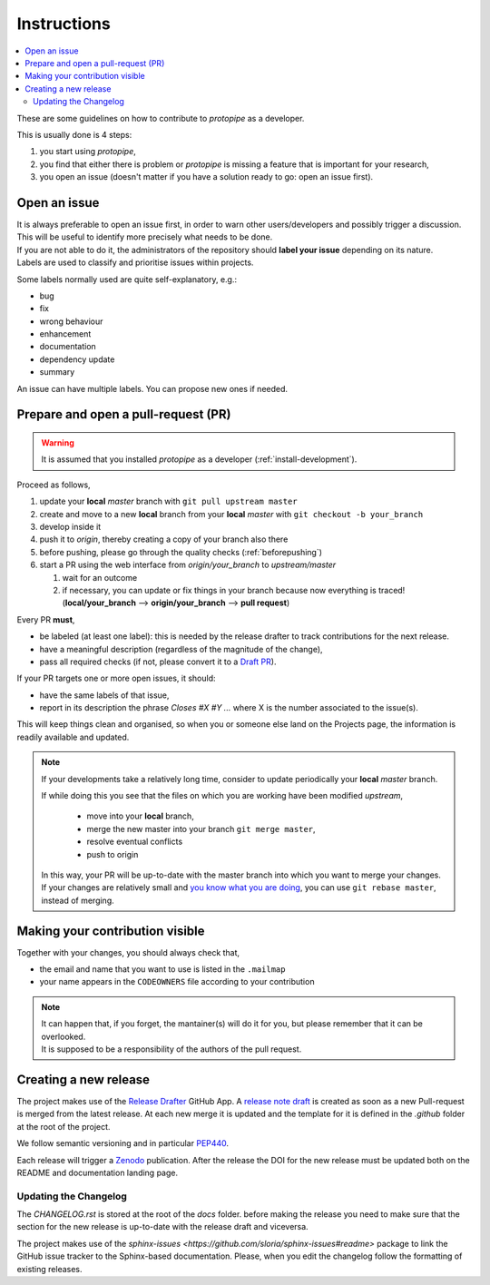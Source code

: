 .. _instructions:

Instructions
============

.. contents::
    :local:
    :depth: 2

These are some guidelines on how to contribute to *protopipe* as a developer.

This is usually done is 4 steps:

1. you start using *protopipe*,
2. you find that either there is problem or *protopipe*
   is missing a feature that is important for your research,
3. you open an issue (doesn't matter if you have a solution ready to go: open an issue first).

Open an issue
-------------

| It is always preferable to open an issue first, in order to warn other 
  users/developers and possibly trigger a discussion.
| This will be useful to identify more precisely what needs to be done.

| If you are not able to do it, the administrators of the repository should **label
  your issue** depending on its nature.
| Labels are used to classify and prioritise issues within projects.

Some labels normally used are quite self-explanatory, e.g.:

- bug
- fix
- wrong behaviour
- enhancement
- documentation
- dependency update
- summary

An issue can have multiple labels. You can propose new ones if needed.

Prepare and open a pull-request (PR)
------------------------------------

.. warning::

	It is assumed that you installed *protopipe* as a developer (:ref:`install-development`).

Proceed as follows,

1. update your **local** *master* branch with ``git pull upstream master``
2. create and move to a new **local** branch from your **local** *master* with ``git checkout -b your_branch``
3. develop inside it
4. push it to *origin*, thereby creating a copy of your branch also there
5. before pushing, please go through the quality checks (:ref:`beforepushing`)
6. start a PR using the web interface from *origin/your_branch* to *upstream/master*

   1. wait for an outcome
   2. if necessary, you can update or fix things in your branch because now
      everything is traced! (**local/your_branch** --> **origin/your_branch** --> **pull request**)

Every PR **must**,

- be labeled (at least one label): this is needed by the release drafter to track contributions for the next release.
- have a meaningful description (regardless of the magnitude of the change),
- pass all required checks (if not, please convert it to a `Draft PR <https://docs.github.com/en/pull-requests/collaborating-with-pull-requests/proposing-changes-to-your-work-with-pull-requests/about-pull-requests#draft-pull-requests>`__).

If your PR targets one or more open issues, it should:

- have the same labels of that issue,
- report in its description the phrase `Closes #X #Y ...` where X is the number associated to the issue(s).

This will keep things clean and organised, so when you or
someone else land on the Projects page, the information is readily available
and updated.

.. Note::

  If your developments take a relatively long time, consider to update
  periodically your **local** *master* branch.

  If while doing this you see that the files on which you are working have been
  modified *upstream*,

    * move into your **local** branch,
    * merge the new master into your branch ``git merge master``,
    * resolve eventual conflicts
    * push to origin

  In this way, your PR will be up-to-date with the master branch into
  which you want to merge your changes.
  If your changes are relatively small and
  `you know what you are doing <https://www.atlassian.com/git/tutorials/merging-vs-rebasing>`_,
  you can use ``git rebase master``, instead of merging.

Making your contribution visible
--------------------------------

Together with your changes, you should always check that,

- the email and name that you want to use is listed in the ``.mailmap``
- your name appears in the ``CODEOWNERS`` file according to your contribution

.. Note::
  
  | It can happen that, if you forget, the mantainer(s) will do it for you, but 
    please remember that it can be overlooked.
  | It is supposed to be a responsibility of the authors of the pull request.

Creating a new release
----------------------

The project makes use of the `Release Drafter <https://github.com/apps/release-drafter>`__ GitHub App.  
A `release note draft <https://github.com/cta-observatory/protopipe/releases>`__
is created as soon as a new Pull-request is merged from the latest release.  
At each new merge it is updated and the template for it is defined in the `.github` folder at the root
of the project.

We follow semantic versioning and in particular `PEP440 <https://peps.python.org/pep-0440/>`__.

Each release will trigger a `Zenodo <https://zenodo.org/>`__ publication.  
After the release the DOI for the new release must be updated both on the README and documentation landing page.

Updating the Changelog
^^^^^^^^^^^^^^^^^^^^^^

The `CHANGELOG.rst` is stored at the root of the `docs` folder.
before making the release you need to make sure that the section for the new release is up-to-date
with the release draft and viceversa.

The project makes use of the `sphinx-issues <https://github.com/sloria/sphinx-issues#readme>` package
to link the GitHub issue tracker to the Sphinx-based documentation.  
Please, when you edit the changelog follow the formatting of existing releases.
